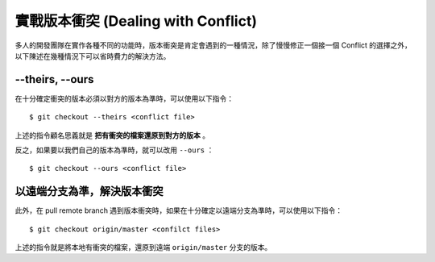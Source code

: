 實戰版本衝突 (Dealing with Conflict)
==========================================

多人的開發團隊在實作各種不同的功能時，版本衝突是肯定會遇到的一種情況，除了慢慢修正一個接一個 Conflict 的選擇之外，以下陳述在幾種情況下可以省時費力的解決方法。

============================
--theirs, --ours
============================

在十分確定衝突的版本必須以對方的版本為準時，可以使用以下指令： ::

    $ git checkout --theirs <conflict file>

上述的指令顧名思義就是 **把有衝突的檔案還原到對方的版本** 。

反之，如果要以我們自己的版本為準時，就可以改用 ``--ours`` ： ::

    $ git checkout --ours <conflict file>

===================================
以遠端分支為準，解決版本衝突
===================================

此外，在 pull remote branch 遇到版本衝突時，如果在十分確定以遠端分支為準時，可以使用以下指令： ::

    $ git checkout origin/master <confilct files>

上述的指令就是將本地有衝突的檔案，還原到遠端 ``origin/master`` 分支的版本。
